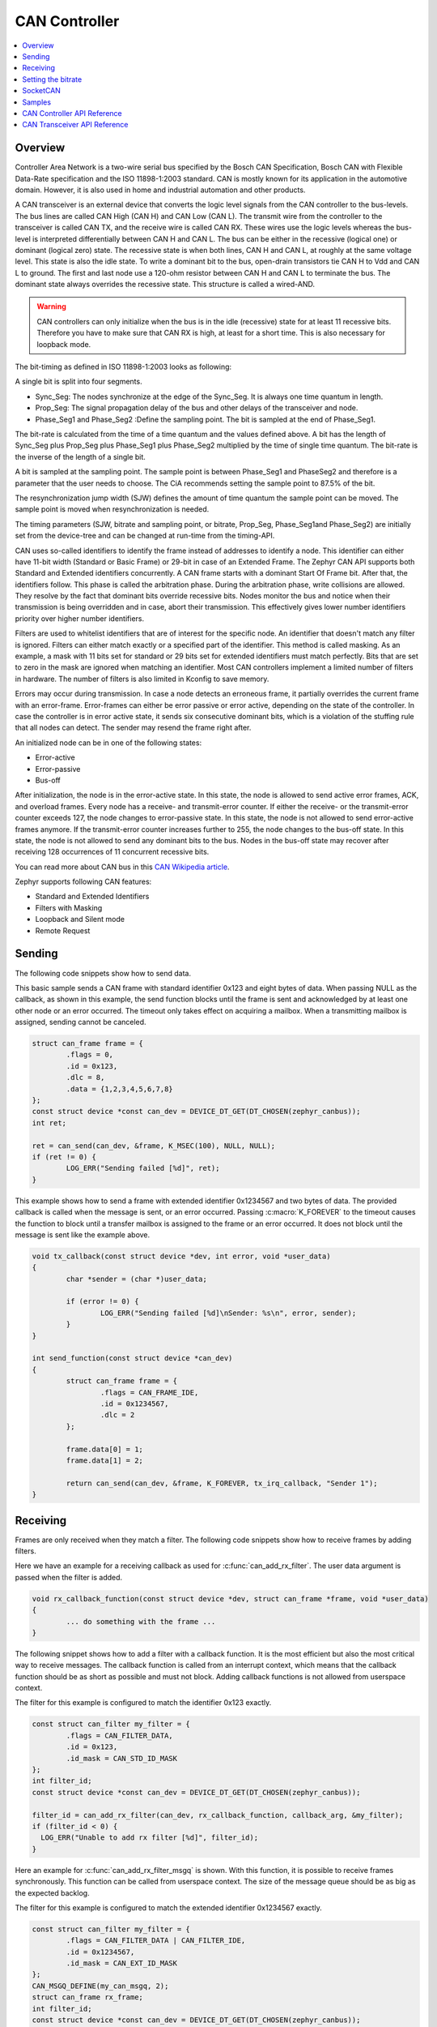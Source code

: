 .. _can_api:

CAN Controller
##############

.. contents::
    :local:
    :depth: 2

Overview
********

Controller Area Network is a two-wire serial bus specified by the
Bosch CAN Specification, Bosch CAN with Flexible Data-Rate specification and the
ISO 11898-1:2003 standard.
CAN is mostly known for its application in the automotive domain. However, it
is also used in home and industrial automation and other products.

A CAN transceiver is an external device that converts the logic level signals
from the CAN controller to the bus-levels. The bus lines are called
CAN High (CAN H) and CAN Low (CAN L).
The transmit wire from the controller to the transceiver is called CAN TX,
and the receive wire is called CAN RX.
These wires use the logic levels whereas the bus-level is interpreted
differentially between CAN H and CAN L.
The bus can be either in the recessive (logical one) or dominant (logical zero)
state. The recessive state is when both lines, CAN H and CAN L, at roughly at
the same voltage level. This state is also the idle state.
To write a dominant bit to the bus, open-drain transistors tie CAN H to Vdd
and CAN L to ground.
The first and last node use a 120-ohm resistor between CAN H and CAN L to
terminate the bus. The dominant state always overrides the recessive state.
This structure is called a wired-AND.

.. warning::

   CAN controllers can only initialize when the bus is in the idle (recessive)
   state for at least 11 recessive bits. Therefore you have to make sure that
   CAN RX is high, at least for a short time. This is also necessary for
   loopback mode.

.. image:: transceiver.svg
   :width: 70%
   :align: center
   :alt: CAN Transceiver


The bit-timing as defined in ISO 11898-1:2003 looks as following:

.. image:: timing.svg
   :width: 40%
   :align: center
   :alt: CAN Timing

A single bit is split into four segments.

* Sync_Seg: The nodes synchronize at the edge of the Sync_Seg. It is always one time quantum in length.

* Prop_Seg: The signal propagation delay of the bus and other delays of the transceiver and node.

* Phase_Seg1 and Phase_Seg2 :Define the sampling point. The bit is sampled at the end of Phase_Seg1.

The bit-rate is calculated from the time of a time quantum and the values
defined above.
A bit has the length of Sync_Seg plus Prop_Seg plus Phase_Seg1 plus Phase_Seg2
multiplied by the time of single time quantum.
The bit-rate is the inverse of the length of a single bit.

A bit is sampled at the sampling point.
The sample point is between Phase_Seg1 and PhaseSeg2 and therefore is a
parameter that the user needs to choose.
The CiA recommends setting the sample point to 87.5% of the bit.

The resynchronization jump width (SJW) defines the amount of time quantum the
sample point can be moved.
The sample point is moved when resynchronization is needed.

The timing parameters (SJW, bitrate and sampling point, or bitrate, Prop_Seg,
Phase_Seg1and Phase_Seg2) are initially set from the device-tree and can be
changed at run-time from the timing-API.

CAN uses so-called identifiers to identify the frame instead of addresses to
identify a node.
This identifier can either have 11-bit width (Standard or Basic Frame) or
29-bit in case of an Extended Frame. The Zephyr CAN API supports both Standard
and Extended identifiers concurrently. A CAN frame starts with a dominant
Start Of Frame bit. After that, the identifiers follow. This phase is called the
arbitration phase. During the arbitration phase, write collisions are allowed.
They resolve by the fact that dominant bits override recessive bits.
Nodes monitor the bus and notice when their transmission is being overridden and
in case, abort their transmission.
This effectively gives lower number identifiers priority over higher number
identifiers.

Filters are used to whitelist identifiers that are of interest for the specific
node. An identifier that doesn't match any filter is ignored.
Filters can either match exactly or a specified part of the identifier.
This method is called masking.
As an example, a mask with 11 bits set for standard or 29 bits set for extended
identifiers must match perfectly.
Bits that are set to zero in the mask are ignored when matching an identifier.
Most CAN controllers implement a limited number of filters in hardware.
The number of filters is also limited in Kconfig to save memory.

Errors may occur during transmission. In case a node detects an erroneous frame,
it partially overrides the current frame with an error-frame.
Error-frames can either be error passive or error active, depending on the state
of the controller.
In case the controller is in error active state, it sends six consecutive
dominant bits, which is a violation of the stuffing rule that all nodes can
detect. The sender may resend the frame right after.

An initialized node can be in one of the following states:

* Error-active
* Error-passive
* Bus-off

After initialization, the node is in the error-active state. In this state, the
node is allowed to send active error frames, ACK, and overload frames.
Every node has a receive- and transmit-error counter.
If either the receive- or the transmit-error counter exceeds 127,
the node changes to error-passive state.
In this state, the node is not allowed to send error-active frames anymore.
If the transmit-error counter increases further to 255, the node changes to the
bus-off state. In this state, the node is not allowed to send any dominant bits
to the bus. Nodes in the bus-off state may recover after receiving 128
occurrences of 11 concurrent recessive bits.

You can read more about CAN bus in this
`CAN Wikipedia article <https://en.wikipedia.org/wiki/CAN_bus>`_.

Zephyr supports following CAN features:

* Standard and Extended Identifiers
* Filters with Masking
* Loopback and Silent mode
* Remote Request

Sending
*******

The following code snippets show how to send data.


This basic sample sends a CAN frame with standard identifier 0x123 and eight
bytes of data. When passing NULL as the callback, as shown in this example,
the send function blocks until the frame is sent and acknowledged by at least
one other node or an error occurred. The timeout only takes effect on acquiring
a mailbox. When a transmitting mailbox is assigned, sending cannot be canceled.

.. code-block:: C

  struct can_frame frame = {
          .flags = 0,
          .id = 0x123,
          .dlc = 8,
          .data = {1,2,3,4,5,6,7,8}
  };
  const struct device *const can_dev = DEVICE_DT_GET(DT_CHOSEN(zephyr_canbus));
  int ret;

  ret = can_send(can_dev, &frame, K_MSEC(100), NULL, NULL);
  if (ret != 0) {
          LOG_ERR("Sending failed [%d]", ret);
  }


This example shows how to send a frame with extended identifier 0x1234567 and
two bytes of data. The provided callback is called when the message is sent, or
an error occurred. Passing :c:macro:`K_FOREVER` to the timeout causes the
function to block until a transfer mailbox is assigned to the frame or an error
occurred. It does not block until the message is sent like the example above.

.. code-block:: C

  void tx_callback(const struct device *dev, int error, void *user_data)
  {
          char *sender = (char *)user_data;

          if (error != 0) {
                  LOG_ERR("Sending failed [%d]\nSender: %s\n", error, sender);
          }
  }

  int send_function(const struct device *can_dev)
  {
          struct can_frame frame = {
                  .flags = CAN_FRAME_IDE,
                  .id = 0x1234567,
                  .dlc = 2
          };

          frame.data[0] = 1;
          frame.data[1] = 2;

          return can_send(can_dev, &frame, K_FOREVER, tx_irq_callback, "Sender 1");
  }

Receiving
*********

Frames are only received when they match a filter.
The following code snippets show how to receive frames by adding filters.

Here we have an example for a receiving callback as used for
:c:func:`can_add_rx_filter`. The user data argument is passed when the filter is
added.

.. code-block:: C

  void rx_callback_function(const struct device *dev, struct can_frame *frame, void *user_data)
  {
          ... do something with the frame ...
  }

The following snippet shows how to add a filter with a callback function.
It is the most efficient but also the most critical way to receive messages.
The callback function is called from an interrupt context, which means that the
callback function should be as short as possible and must not block.
Adding callback functions is not allowed from userspace context.

The filter for this example is configured to match the identifier 0x123 exactly.

.. code-block:: C

  const struct can_filter my_filter = {
          .flags = CAN_FILTER_DATA,
          .id = 0x123,
          .id_mask = CAN_STD_ID_MASK
  };
  int filter_id;
  const struct device *const can_dev = DEVICE_DT_GET(DT_CHOSEN(zephyr_canbus));

  filter_id = can_add_rx_filter(can_dev, rx_callback_function, callback_arg, &my_filter);
  if (filter_id < 0) {
    LOG_ERR("Unable to add rx filter [%d]", filter_id);
  }

Here an example for :c:func:`can_add_rx_filter_msgq` is shown. With this
function, it is possible to receive frames synchronously. This function can be
called from userspace context.  The size of the message queue should be as big
as the expected backlog.

The filter for this example is configured to match the extended identifier
0x1234567 exactly.

.. code-block:: C

  const struct can_filter my_filter = {
          .flags = CAN_FILTER_DATA | CAN_FILTER_IDE,
          .id = 0x1234567,
          .id_mask = CAN_EXT_ID_MASK
  };
  CAN_MSGQ_DEFINE(my_can_msgq, 2);
  struct can_frame rx_frame;
  int filter_id;
  const struct device *const can_dev = DEVICE_DT_GET(DT_CHOSEN(zephyr_canbus));

  filter_id = can_add_rx_filter_msgq(can_dev, &my_can_msgq, &my_filter);
  if (filter_id < 0) {
    LOG_ERR("Unable to add rx msgq [%d]", filter_id);
    return;
  }

  while (true) {
    k_msgq_get(&my_can_msgq, &rx_frame, K_FOREVER);
    ... do something with the frame ...
  }

:c:func:`can_remove_rx_filter` removes the given filter.

.. code-block:: C

  can_remove_rx_filter(can_dev, filter_id);

Setting the bitrate
*******************

The bitrate and sampling point is initially set at runtime. To change it from
the application, one can use the :c:func:`can_set_timing` API. The :c:func:`can_calc_timing`
function can calculate timing from a bitrate and sampling point in permille.
The following example sets the bitrate to 250k baud with the sampling point at
87.5%.

.. code-block:: C

  struct can_timing timing;
  const struct device *const can_dev = DEVICE_DT_GET(DT_CHOSEN(zephyr_canbus));
  int ret;

  ret = can_calc_timing(can_dev, &timing, 250000, 875);
  if (ret > 0) {
    LOG_INF("Sample-Point error: %d", ret);
  }

  if (ret < 0) {
    LOG_ERR("Failed to calc a valid timing");
    return;
  }

  ret = can_stop(can_dev);
  if (ret != 0) {
    LOG_ERR("Failed to stop CAN controller");
  }

  ret = can_set_timing(can_dev, &timing);
  if (ret != 0) {
    LOG_ERR("Failed to set timing");
  }

  ret = can_start(can_dev);
  if (ret != 0) {
    LOG_ERR("Failed to start CAN controller");
  }

A similar API exists for calculating and setting the timing for the data phase for CAN-FD capable
controllers. See :c:func:`can_set_timing_data` and :c:func:`can_calc_timing_data`.

SocketCAN
*********

Zephyr additionally supports SocketCAN, a BSD socket implementation of the
Zephyr CAN API.
SocketCAN brings the convenience of the well-known BSD Socket API to
Controller Area Networks. It is compatible with the Linux SocketCAN
implementation, where many other high-level CAN projects build on top.
Note that frames are routed to the network stack instead of passed directly,
which adds some computation and memory overhead.

Samples
*******

We have two ready-to-build samples demonstrating use of the Zephyr CAN API
:ref:`Zephyr CAN counter sample <can-counter-sample>` and
:ref:`SocketCAN sample <socket-can-sample>`.


CAN Controller API Reference
****************************

.. doxygengroup:: can_interface


CAN Transceiver API Reference
*****************************

.. doxygengroup:: can_transceiver
